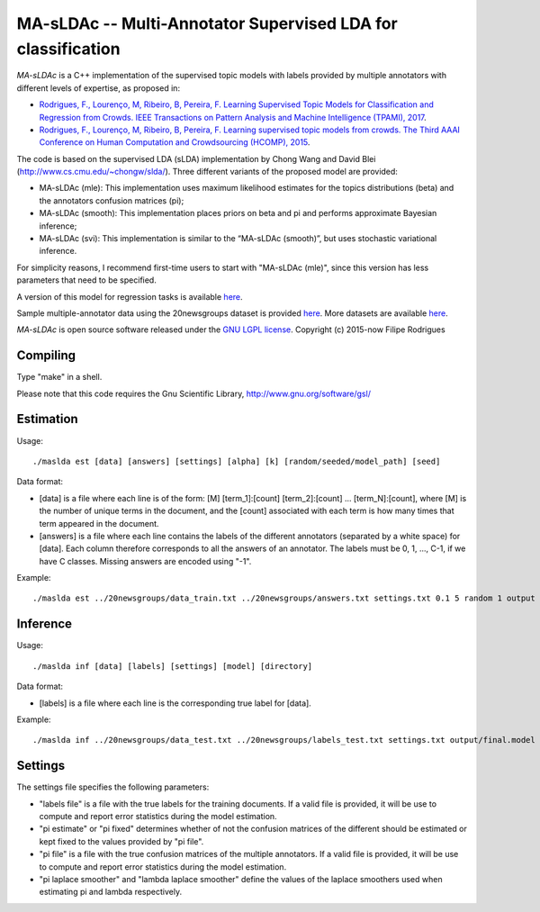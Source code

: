 ==============================================
MA-sLDAc -- Multi-Annotator Supervised LDA for classification
==============================================

`MA-sLDAc` is a C++ implementation of the supervised topic models with labels provided by multiple annotators with different levels of expertise, as proposed in:

* `Rodrigues, F., Lourenço, M, Ribeiro, B, Pereira, F. Learning Supervised Topic Models for Classification and Regression from Crowds. IEEE Transactions on Pattern Analysis and Machine Intelligence (TPAMI), 2017 <http://www.fprodrigues.com/publications/learning-supervised-topic-models-for-classification-and-regression-from-crowds/>`_.

* `Rodrigues, F., Lourenço, M, Ribeiro, B, Pereira, F. Learning supervised topic models from crowds. The Third AAAI Conference on Human Computation and Crowdsourcing (HCOMP), 2015 <http://www.fprodrigues.com/publications/learning-supervised-topic-models-from-crowds/>`_.

The code is based on the supervised LDA (sLDA) implementation by Chong Wang and David Blei (http://www.cs.cmu.edu/~chongw/slda/). Three different variants of the proposed model are provided:

* MA-sLDAc (mle): This implementation uses maximum likelihood estimates for the topics distributions (beta) and the annotators confusion matrices (pi);
* MA-sLDAc (smooth): This implementation places priors on beta and pi and performs approximate Bayesian inference;
* MA-sLDAc (svi): This implementation is similar to the “MA-sLDAc (smooth)”, but uses stochastic variational inference.

For simplicity reasons, I recommend first-time users to start with "MA-sLDAc (mle)", since this version has less parameters that need to be specified.

A version of this model for regression tasks is available `here <https://github.com/fmpr/MA-sLDAr>`_.

Sample multiple-annotator data using the 20newsgroups dataset is provided `here <http://www.fprodrigues.com/20newsgroups.tar.gz>`_. More datasets are available `here <http://www.fprodrigues.com/software/ma-sldac-multi-annotator-supervised-lda-for-classification/>`_. 

`MA-sLDAc` is open source software released under the `GNU LGPL license <http://www.gnu.org/licenses/lgpl.html>`_.
Copyright (c) 2015-now Filipe Rodrigues

Compiling
------------

Type "make" in a shell. 

Please note that this code requires the Gnu Scientific Library, http://www.gnu.org/software/gsl/

Estimation
------------

Usage:: 

    ./maslda est [data] [answers] [settings] [alpha] [k] [random/seeded/model_path] [seed]

Data format:

* [data] is a file where each line is of the form: [M] [term_1]:[count] [term_2]:[count] ...  [term_N]:[count], where [M] is the number of unique terms in the document, and the [count] associated with each term is how many times that term appeared in the document. 
* [answers] is a file where each line contains the labels of the different annotators (separated by a white space) for [data]. Each column therefore corresponds to all the answers of an annotator. The labels must be 0, 1, ..., C-1, if we have C classes. Missing answers are encoded using "-1".

Example:: 

    ./maslda est ../20newsgroups/data_train.txt ../20newsgroups/answers.txt settings.txt 0.1 5 random 1 output

Inference
------------

Usage:: 

    ./maslda inf [data] [labels] [settings] [model] [directory]

Data format: 

* [labels] is a file where each line is the corresponding true label for [data].

Example:: 

    ./maslda inf ../20newsgroups/data_test.txt ../20newsgroups/labels_test.txt settings.txt output/final.model output

Settings
------------

The settings file specifies the following parameters:

* "labels file" is a file with the true labels for the training documents. If a valid file is provided, it will be use to compute and report error statistics during the model estimation.
* "pi estimate" or "pi fixed" determines whether of not the confusion matrices of the different should be estimated or kept fixed to the values provided by "pi file".
* "pi file" is a file with the true confusion matrices of the multiple annotators. If a valid file is provided, it will be use to compute and report error statistics during the model estimation.
* "pi laplace smoother" and "lambda laplace smoother" define the values of the laplace smoothers used when estimating pi and lambda respectively.

